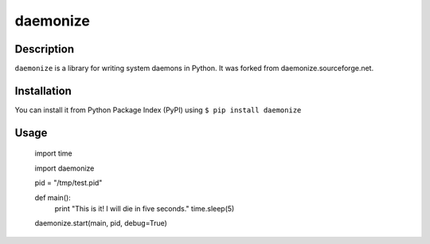 daemonize
=========

Description
-----------
``daemonize`` is a library for writing system daemons in Python. It was forked from daemonize.sourceforge.net.

Installation
------------
You can install it from Python Package Index (PyPI) using ``$ pip install daemonize``

Usage
-----
    import time
    
    import daemonize
    
    pid = "/tmp/test.pid"
    
    def main():
        print "This is it!  I will die in five seconds."
        time.sleep(5)

    daemonize.start(main, pid, debug=True)
